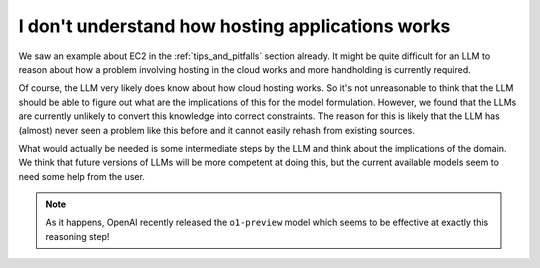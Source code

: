 I don't understand how hosting applications works
=================================================

We saw an example about EC2 in the :ref:`tips_and_pitfalls` section already. It might be quite difficult for an LLM to reason
about how a problem involving hosting in the cloud works and more handholding is currently required.

Of course, the LLM very likely does know about how cloud hosting works. So it's not unreasonable to think that the LLM
should be able to figure out what are the implications of this for the model formulation. However, we found that the
LLMs are currently unlikely to convert this knowledge into correct constraints. The reason for this is likely that the
LLM has (almost) never seen a problem like this before and it cannot easily rehash from existing sources.

What would actually be needed is some intermediate steps by the LLM and think about the implications of the domain.
We think that future versions of LLMs will be more competent at doing this, but the current available models seem to
need some help from the user.

.. note::

   As it happens, OpenAI recently released the ``o1-preview`` model which seems to be effective at exactly this
   reasoning step!
